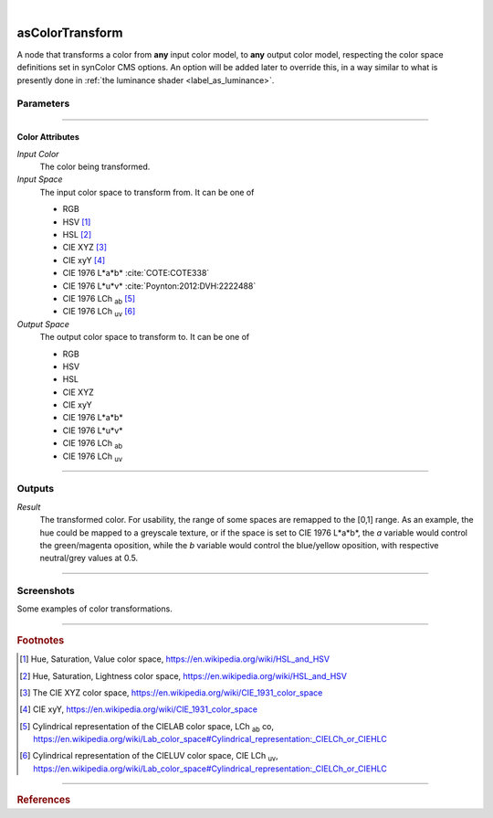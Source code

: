 .. _label_as_color_transform:

.. fix_img_align::

|
 
.. image:: /_images/icons/asColorTransform.png
   :width: 128px
   :align: left
   :height: 128px
   :alt: Color Transform Icon

asColorTransform
****************

A node that transforms a color from **any** input color model, to **any** output color model, respecting the color space definitions set in synColor CMS options. An option will be added later to override this, in a way similar to what is presently done in :ref:`the luminance shader <label_as_luminance>`.

Parameters
----------

.. bogus directive to silence warnings::

-----

Color Attributes
^^^^^^^^^^^^^^^^

*Input Color*
    The color being transformed.

*Input Space*
    The input color space to transform from. It can be one of

    * RGB
    * HSV [#]_
    * HSL [#]_
    * CIE XYZ [#]_
    * CIE xyY [#]_
    * CIE 1976 L\*a\*b\* :cite:`COTE:COTE338`
    * CIE 1976 L\*u\*v\* :cite:`Poynton:2012:DVH:2222488`
    * CIE 1976 LCh :sub:`ab` [#]_
    * CIE 1976 LCh :sub:`uv` [#]_

*Output Space*
    The output color space to transform to. It can be one of

    * RGB
    * HSV
    * HSL
    * CIE XYZ
    * CIE xyY
    * CIE 1976 L\*a\*b\*
    * CIE 1976 L\*u\*v\*
    * CIE 1976 LCh :sub:`ab`
    * CIE 1976 LCh :sub:`uv`

-----

Outputs
-------

*Result*
    The transformed color. For usability, the range of some spaces are remapped to the [0,1] range.
    As an example, the hue could be mapped to a greyscale texture, or if the space is set to CIE 1976 L\*a\*\b*, the *a* variable would control the green/magenta oposition, while the *b* variable would control the blue/yellow oposition, with respective neutral/grey values at 0.5.

-----

.. _label_as_color_transform_screenshots:

Screenshots
-----------

Some examples of color transformations.

.. thumbnail:: /_images/screenshots/color_transform/as_color_transform_RGB.png
   :group: shots_color_transform_group_A
   :width: 10%
   :title:

   Original RGB image to be transformed. The working/render space was (scene-linear), sRGB/Rec.709 primaries, D65 whitepoint.

.. thumbnail:: /_images/screenshots/color_transform/as_color_transform_RGB_to_HSV.png
   :group: shots_color_transform_group_A
   :width: 10%
   :title:

   RGB image transformed to HSV.

.. thumbnail:: /_images/screenshots/color_transform/as_color_transform_RGB_to_CIELAB.png
   :group: shots_color_transform_group_A
   :width: 10%
   :title:

   RGB image transformed to CIE 1976 L\*a\*b\*.

.. thumbnail:: /_images/screenshots/color_transform/as_color_transform_RGB_to_CIELCh_uv.png
   :group: shots_color_transform_group_A
   :width: 10%
   :title:

   RGB image transformed to CIE 1976 LCh :sub:`uv`. 

.. thumbnail:: /_images/screenshots/color_transform/as_color_transform_RGB_to_CIELAB_to_CIEXYZ.png
   :group: shots_color_transform_group_A
   :width: 10%
   :title:

   RGB image transformed to CIE L\*a\*b\*, then transformed from CIE L\*a\*b\* to CIE XYZ. Primaries chromaticity coordinates and white point (and potential chromatic adaptation transform) are taken into consideration.

.. thumbnail:: /_images/screenshots/color_transform/as_color_transform_RGB_to_CIELAB_to_CIEXYZ_to_HSV.png
   :group: shots_color_transform_group_A
   :width: 10%
   :title:

   RGB image transformed to CIE 1976 L\*a\*b\*, then from CIE L\*a\*b\* to CIE XYZ, and from CIE XYZ to HSV.

.. thumbnail:: /_images/screenshots/color_transform/as_color_transform_RGB_to_CIELAB_to_CIEXYZ_to_HSV_to_RGB.png
   :group: shots_color_transform_group_A
   :width: 10%
   :title:

   RGB image transformed to CIE 1976 L\*a\*b\*, then from CIE 1976 L\*a\*b\* to CIE XYZ, from CIE XYZ to HSV, and finally from HSV to RGB.

.. thumbnail:: /_images/screenshots/color_transform/difference_of_xforms.png
   :group: shots_color_transform_group_A
   :width: 10%
   :title:

   Difference between original RGB image, and converted image from RGB to CIE 1976 L\*a\*b\*, to CIE XYZ, to HSV, to RGB.

-----

.. rubric:: Footnotes

.. [#] Hue, Saturation, Value color space, https://en.wikipedia.org/wiki/HSL_and_HSV
.. [#] Hue, Saturation, Lightness color space, https://en.wikipedia.org/wiki/HSL_and_HSV
.. [#] The CIE XYZ color space, https://en.wikipedia.org/wiki/CIE_1931_color_space
.. [#] CIE xyY, https://en.wikipedia.org/wiki/CIE_1931_color_space 
.. [#] Cylindrical representation of the CIELAB color space, LCh :sub:`ab` co, https://en.wikipedia.org/wiki/Lab_color_space#Cylindrical_representation:_CIELCh_or_CIEHLC
.. [#] Cylindrical representation of the CIELUV color space, CIE LCh :sub:`uv`, https://en.wikipedia.org/wiki/Lab_color_space#Cylindrical_representation:_CIELCh_or_CIEHLC

-----

.. rubric:: References

.. bibliography:: /bibtex/references.bib
    :filter: docname in docnames

